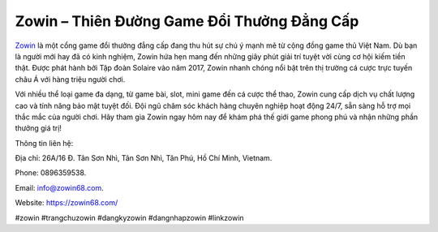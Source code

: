 Zowin – Thiên Đường Game Đổi Thưởng Đẳng Cấp
===================================

`Zowin <https://zowin68.com/>`_ là một cổng game đổi thưởng đẳng cấp đang thu hút sự chú ý mạnh mẽ từ cộng đồng game thủ Việt Nam. Dù bạn là người mới hay đã có kinh nghiệm, Zowin hứa hẹn mang đến những giây phút giải trí tuyệt vời cùng cơ hội kiếm tiền thật. Được phát hành bởi Tập đoàn Solaire vào năm 2017, Zowin nhanh chóng nổi bật trên thị trường cá cược trực tuyến châu Á với hàng triệu người chơi. 

Với nhiều thể loại game đa dạng, từ game bài, slot, mini game đến cá cược thể thao, Zowin cung cấp dịch vụ chất lượng cao và tính năng bảo mật tuyệt đối. Đội ngũ chăm sóc khách hàng chuyên nghiệp hoạt động 24/7, sẵn sàng hỗ trợ mọi thắc mắc của người chơi. Hãy tham gia Zowin ngay hôm nay để khám phá thế giới game phong phú và nhận những phần thưởng giá trị!

Thông tin liên hệ: 

Địa chỉ: 26A/16 Đ. Tân Sơn Nhì, Tân Sơn Nhì, Tân Phú, Hồ Chí Minh, Vietnam. 

Phone: 0896359538. 

Email: info@zowin68.com. 

Website: https://zowin68.com/ 

#zowin #trangchuzowin #dangkyzowin #dangnhapzowin #linkzowin
